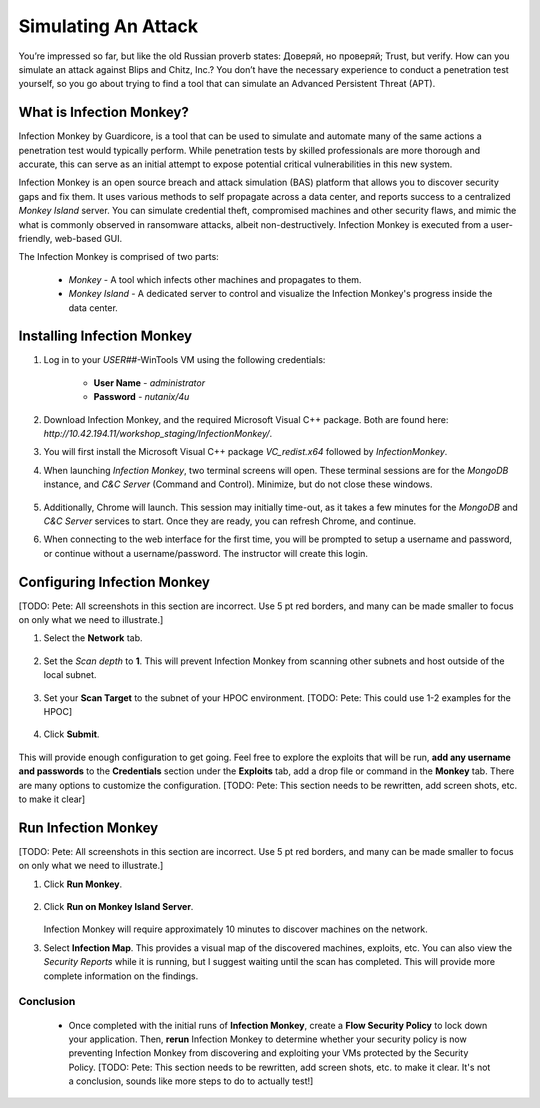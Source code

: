 .. _detect_im:

####################
Simulating An Attack 
####################

You’re impressed so far, but like the old Russian proverb states: Доверяй, но проверяй; Trust, but verify. How can you simulate an attack against Blips and Chitz, Inc.? You don’t have the necessary experience to conduct a penetration test yourself, so you go about trying to find a tool that can simulate an Advanced Persistent Threat (APT).

What is Infection Monkey?
=========================

Infection Monkey by Guardicore, is a tool that can be used to simulate and automate many of the same actions a penetration test would typically perform. While penetration tests by skilled professionals are more thorough and accurate, this can serve as an initial attempt to expose potential critical vulnerabilities in this new system.

Infection Monkey is an open source breach and attack simulation (BAS) platform that allows you to discover security gaps and fix them. It uses various methods to self propagate across a data center, and reports success to a centralized *Monkey Island* server. You can simulate credential theft, compromised machines and other security flaws, and mimic the what is commonly observed in ransomware attacks, albeit non-destructively. Infection Monkey is executed from a user-friendly, web-based GUI.

The Infection Monkey is comprised of two parts:

   - *Monkey* - A tool which infects other machines and propagates to them.
   - *Monkey Island* - A dedicated server to control and visualize the Infection Monkey's progress inside the data center.

Installing Infection Monkey
===========================

#. Log in to your *USER##*\-WinTools VM using the following credentials:

      - **User Name** - `administrator`
      - **Password**  - `nutanix/4u`

#. Download Infection Monkey, and the required Microsoft Visual C++ package. Both are found here: `http://10.42.194.11/workshop_staging/InfectionMonkey/`.
 
#. You will first install the Microsoft Visual C++ package *VC_redist.x64* followed by *InfectionMonkey*.

#. When launching *Infection Monkey*, two terminal screens will open. These terminal sessions are for the *MongoDB* instance, and *C&C Server* (Command and Control). Minimize, but do not close these windows.

   .. figure:: images/image012.png

#. Additionally, Chrome will launch. This session may initially time-out, as it takes a few minutes for the *MongoDB* and *C&C Server* services to start. Once they are ready, you can refresh Chrome, and continue.

#. When connecting to the web interface for the first time, you will be prompted to setup a username and password, or continue without a username/password. The instructor will create this login.

Configuring Infection Monkey
============================

[TODO: Pete: All screenshots in this section are incorrect. Use 5 pt red borders, and many can be made smaller to focus on only what we need to illustrate.]

#. Select the **Network** tab.

   .. figure:: images/image016.png

#. Set the *Scan depth* to **1**. This will prevent Infection Monkey from scanning other subnets and host outside of the local subnet.

   .. figure:: images/image017.png

#. Set your **Scan Target** to the subnet of your HPOC environment. [TODO: Pete: This could use 1-2 examples for the HPOC]

   .. figure:: images/image018.png

#. Click **Submit**.

   .. figure:: images/image019.png
 
This will provide enough configuration to get going. Feel free to explore the exploits that will be run, **add any username and passwords** to the **Credentials** section under the **Exploits** tab, add a drop file or command in the **Monkey** tab. There are many options to customize the configuration. [TODO: Pete: This section needs to be rewritten, add screen shots, etc. to make it clear]

Run Infection Monkey
====================

[TODO: Pete: All screenshots in this section are incorrect. Use 5 pt red borders, and many can be made smaller to focus on only what we need to illustrate.]

#. Click **Run Monkey**.

   .. figure:: images/image020.png

#. Click **Run on Monkey Island Server**.

   .. figure:: images/image021.png

   Infection Monkey will require approximately 10 minutes to discover machines on the network.

#. Select **Infection Map**. This provides a visual map of the discovered machines, exploits, etc. You can also view the *Security Reports* while it is running, but I suggest waiting until the scan has completed. This will provide more complete information on the findings.

   .. figure:: images/image022.png

Conclusion
++++++++++

   - Once completed with the initial runs of **Infection Monkey**, create a **Flow Security Policy** to lock down your application. Then, **rerun** Infection Monkey to determine whether your security policy is now preventing Infection Monkey from discovering and exploiting your VMs protected by the Security Policy. [TODO: Pete: This section needs to be rewritten, add screen shots, etc. to make it clear. It's not a conclusion, sounds like more steps to do to actually test!]